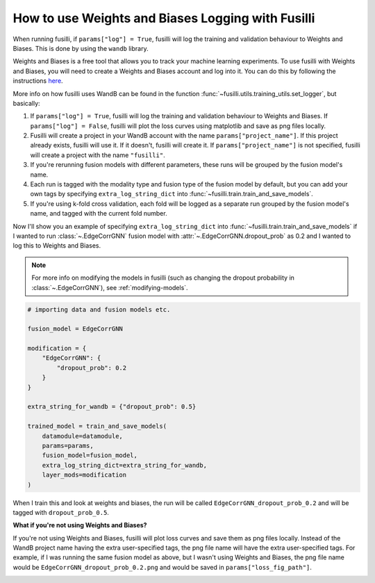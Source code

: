 
.. DO NOT EDIT.
.. THIS FILE WAS AUTOMATICALLY GENERATED BY SPHINX-GALLERY.
.. TO MAKE CHANGES, EDIT THE SOURCE PYTHON FILE:
.. "auto_examples/customising_behaviour/how_to_use_logging.py"
.. LINE NUMBERS ARE GIVEN BELOW.

.. only:: html

    .. note::
        :class: sphx-glr-download-link-note

        :ref:`Go to the end <sphx_glr_download_auto_examples_customising_behaviour_how_to_use_logging.py>`
        to download the full example code

.. rst-class:: sphx-glr-example-title

.. _sphx_glr_auto_examples_customising_behaviour_how_to_use_logging.py:


How to use Weights and Biases Logging with Fusilli
###################################################

When running fusilli, if ``params["log"] = True``, fusilli will log the training and validation behaviour to Weights and Biases. This is done by using the ``wandb`` library.

Weights and Biases is a free tool that allows you to track your machine learning experiments. To use fusilli with Weights and Biases, you will need to create a Weights and Biases account and log into it. You can do this by following the instructions `here <https://docs.wandb.ai/quickstart>`_.

More info on how fusilli uses WandB can be found in the function :func:`~fusilli.utils.training_utils.set_logger`, but basically:

#. If ``params["log"] = True``, fusilli will log the training and validation behaviour to Weights and Biases. If ``params["log"] = False``, fusilli will plot the loss curves using matplotlib and save as png files locally.
#. Fusilli will create a project in your WandB account with the name ``params["project_name"]``. If this project already exists, fusilli will use it. If it doesn't, fusilli will create it. If ``params["project_name"]`` is not specified, fusilli will create a project with the name ``"fusilli"``.
#. If you're rerunning fusion models with different parameters, these runs will be grouped by the fusion model's name.
#. Each run is tagged with the modality type and fusion type of the fusion model by default, but you can add your own tags by specifying ``extra_log_string_dict`` into :func:`~fusilli.train.train_and_save_models`.
#. If you're using k-fold cross validation, each fold will be logged as a separate run grouped by the fusion model's name, and tagged with the current fold number.


Now I'll show you an example of specifying ``extra_log_string_dict`` into :func:`~fusilli.train.train_and_save_models` if I wanted to run :class:`~.EdgeCorrGNN` fusion model with :attr:`~.EdgeCorrGNN.dropout_prob` as 0.2 and I wanted to log this to Weights and Biases.

.. note::

    For more info on modifying the models in fusilli (such as changing the dropout probability in :class:`~.EdgeCorrGNN`), see :ref:`modifying-models`.

.. code-block:: python

    # importing data and fusion models etc.

    fusion_model = EdgeCorrGNN

    modification = {
        "EdgeCorrGNN": {
            "dropout_prob": 0.2
        }
    }

    extra_string_for_wandb = {"dropout_prob": 0.5}

    trained_model = train_and_save_models(
        datamodule=datamodule,
        params=params,
        fusion_model=fusion_model,
        extra_log_string_dict=extra_string_for_wandb,
        layer_mods=modification
    )


When I train this and look at weights and biases, the run will be called ``EdgeCorrGNN_dropout_prob_0.2`` and will be tagged with ``dropout_prob_0.5``.


**What if you're not using Weights and Biases?**

If you're not using Weights and Biases, fusilli will plot loss curves and save them as png files locally. Instead of the WandB project name having the extra user-specified tags, the png file name will have the extra user-specified tags. For example, if I was running the same fusion model as above, but I wasn't using Weights and Biases, the png file name would be ``EdgeCorrGNN_dropout_prob_0.2.png`` and would be saved in ``params["loss_fig_path"]``.


.. _sphx_glr_download_auto_examples_customising_behaviour_how_to_use_logging.py:

.. only:: html

  .. container:: sphx-glr-footer sphx-glr-footer-example

    .. container:: sphx-glr-download sphx-glr-download-jupyter

      :download:`Download Jupyter notebook: how_to_use_logging.ipynb <how_to_use_logging.ipynb>`

    .. container:: sphx-glr-download sphx-glr-download-python

      :download:`Download Python source code: how_to_use_logging.py <how_to_use_logging.py>`


.. only:: html

 .. rst-class:: sphx-glr-signature

    `Gallery generated by Sphinx-Gallery <https://sphinx-gallery.github.io>`_
